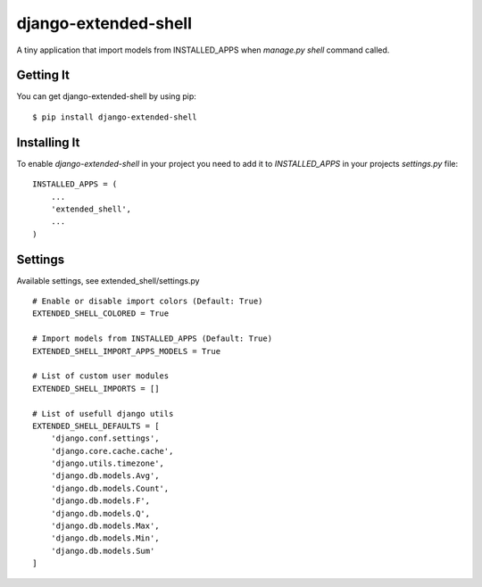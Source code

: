 
======================
django-extended-shell
======================

.. image:: https://badge.fury.io/py/django-extended-shell.svg
    :target: https://badge.fury.io/py/django-extended-shell

A tiny application that import models from INSTALLED_APPS when `manage.py shell` command called.


Getting It
==========
You can get django-extended-shell by using pip::

    $ pip install django-extended-shell


Installing It
=============

To enable `django-extended-shell` in your project you need to add it to `INSTALLED_APPS` in your projects
`settings.py` file::

    INSTALLED_APPS = (
        ...
        'extended_shell',
        ...
    )


Settings
=============

Available settings, see extended_shell/settings.py
::
  
    # Enable or disable import colors (Default: True)
    EXTENDED_SHELL_COLORED = True

    # Import models from INSTALLED_APPS (Default: True)
    EXTENDED_SHELL_IMPORT_APPS_MODELS = True

    # List of custom user modules
    EXTENDED_SHELL_IMPORTS = []

    # List of usefull django utils
    EXTENDED_SHELL_DEFAULTS = [
        'django.conf.settings',
        'django.core.cache.cache',
        'django.utils.timezone',
        'django.db.models.Avg',
        'django.db.models.Count',
        'django.db.models.F',
        'django.db.models.Q',
        'django.db.models.Max',
        'django.db.models.Min',
        'django.db.models.Sum'
    ]